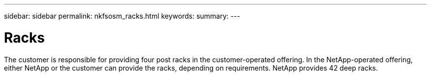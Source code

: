 ---
sidebar: sidebar
permalink: nkfsosm_racks.html
keywords:
summary:
---

= Racks
:hardbreaks:
:nofooter:
:icons: font
:linkattrs:
:imagesdir: ./media/

//
// This file was created with NDAC Version 2.0 (August 17, 2020)
//
// 2020-10-08 17:14:48.304646
//

[.lead]
The customer is responsible for providing four post racks in the customer-operated offering. In the NetApp-operated offering, either NetApp or the customer can provide the racks, depending on requirements. NetApp provides 42 deep racks.
